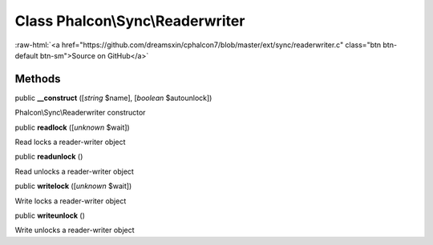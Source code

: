 Class **Phalcon\\Sync\\Readerwriter**
=====================================

.. role:: raw-html(raw)
   :format: html

:raw-html:`<a href="https://github.com/dreamsxin/cphalcon7/blob/master/ext/sync/readerwriter.c" class="btn btn-default btn-sm">Source on GitHub</a>`




Methods
-------

public  **__construct** ([*string* $name], [*boolean* $autounlock])

Phalcon\\Sync\\Readerwriter constructor



public  **readlock** ([*unknown* $wait])

Read locks a reader-writer object



public  **readunlock** ()

Read unlocks a reader-writer object



public  **writelock** ([*unknown* $wait])

Write locks a reader-writer object



public  **writeunlock** ()

Write unlocks a reader-writer object



